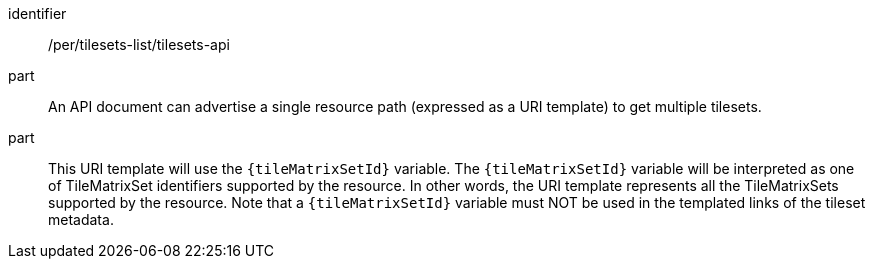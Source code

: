 [[per_tilesets-list_api]]
////
[width="90%",cols="2,6a"]
|===
^|*Permission {counter:per-id}* |*/per/tilesets-list/tilesets-api*
^|A |An API document can advertise a single resource path (expressed as a URI template) to get multiple tilesets.
^|B |This URI template will use the `{tileMatrixSetId}` variable. The `{tileMatrixSetId}` variable will be interpreted as one of TileMatrixSet identifiers supported by the resource. In other words, it represents all the TileMatrixSets supported by the resource. Note that a `{tileMatrixSetId}` variable must NOT be used in the templated links of the tileset metadata.
|===
////

[permission]
====
[%metadata]
identifier:: /per/tilesets-list/tilesets-api
part:: An API document can advertise a single resource path (expressed as a URI template) to get multiple tilesets.
part:: This URI template will use the `{tileMatrixSetId}` variable. The `{tileMatrixSetId}` variable will be interpreted as one of TileMatrixSet identifiers supported by the resource. In other words, the URI template represents all the TileMatrixSets supported by the resource. Note that a `{tileMatrixSetId}` variable must NOT be used in the templated links of the tileset metadata.
====
